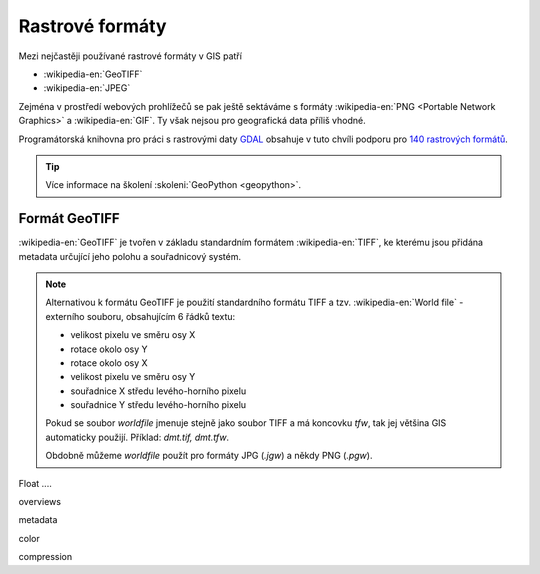 ================
Rastrové formáty
================
Mezi nejčastěji používané rastrové formáty v GIS patří 

* :wikipedia-en:`GeoTIFF`
* :wikipedia-en:`JPEG`

Zejména v prostředí webových prohlížečů se pak ještě sektáváme s formáty :wikipedia-en:`PNG <Portable Network Graphics>` a
:wikipedia-en:`GIF`. Ty však nejsou pro geografická data příliš vhodné.

Programátorská knihovna pro práci s rastrovými daty `GDAL <http://gdal.org>`_
obsahuje v tuto chvíli podporu pro `140 rastrových formátů
<http://gdal.org/formats_list.html>`_.

.. tip:: Více informace na školení :skoleni:`GeoPython <geopython>`.

Formát GeoTIFF
--------------

:wikipedia-en:`GeoTIFF` je tvořen v základu standardním formátem :wikipedia-en:`TIFF`, ke kterému
jsou přidána metadata určující jeho polohu a souřadnicový systém. 

.. note:: Alternativou k formátu GeoTIFF je použití standardního formátu TIFF a
    tzv. :wikipedia-en:`World file` - externího souboru, obsahujícím 6 řádků textu:

    * velikost pixelu ve směru osy X
    * rotace okolo osy Y
    * rotace okolo osy X
    * velikost pixelu ve směru osy Y
    * souřadnice X středu levého-horního pixelu
    * souřadnice Y středu levého-horního pixelu

    Pokud se soubor *worldfile* jmenuje stejně jako soubor TIFF a má koncovku
    `tfw`, tak jej většina GIS automaticky použijí. Příklad: `dmt.tif, dmt.tfw`.

    Obdobně můžeme *worldfile* použít pro formáty JPG (`.jgw`) a někdy PNG (`.pgw`).

Float ....

overviews 

metadata

color

compression

.. todo:: doplnit
